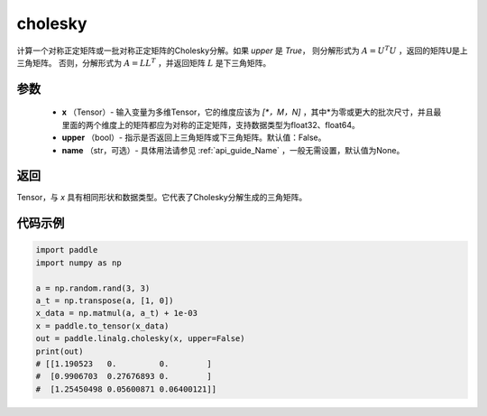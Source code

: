 .. _cn_api_linalg_cholesky:

cholesky
-------------------------------

.. py:function:: paddle.linalg.cholesky(x, upper=False, name=None)




计算一个对称正定矩阵或一批对称正定矩阵的Cholesky分解。如果 `upper` 是 `True`，
则分解形式为 :math:`A = U ^ {T} U` ，返回的矩阵U是上三角矩阵。
否则，分解形式为 :math:`A = LL ^ {T}` ，并返回矩阵 :math:`L` 是下三角矩阵。

参数
::::::::::::

    - **x** （Tensor）- 输入变量为多维Tensor，它的维度应该为 `[*，M，N]` ，其中*为零或更大的批次尺寸，并且最里面的两个维度上的矩阵都应为对称的正定矩阵，支持数据类型为float32、float64。
    - **upper** （bool）- 指示是否返回上三角矩阵或下三角矩阵。默认值：False。
    - **name** （str，可选）- 具体用法请参见 :ref:`api_guide_Name` ，一般无需设置，默认值为None。

返回
::::::::::::
Tensor，与 `x` 具有相同形状和数据类型。它代表了Cholesky分解生成的三角矩阵。

代码示例
::::::::::::

..  code-block:: python

    import paddle
    import numpy as np

    a = np.random.rand(3, 3)
    a_t = np.transpose(a, [1, 0])
    x_data = np.matmul(a, a_t) + 1e-03
    x = paddle.to_tensor(x_data)
    out = paddle.linalg.cholesky(x, upper=False)
    print(out)
    # [[1.190523   0.         0.        ]
    #  [0.9906703  0.27676893 0.        ]
    #  [1.25450498 0.05600871 0.06400121]]
